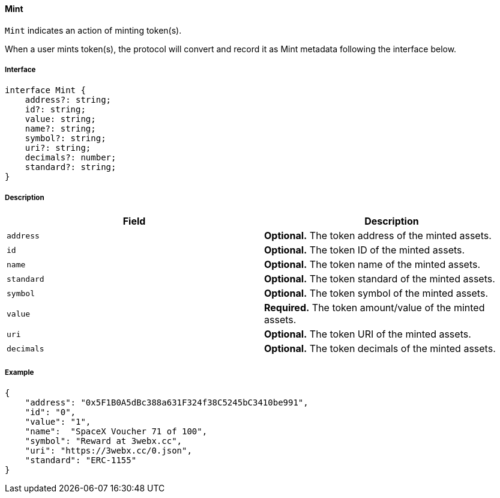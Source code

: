 ==== Mint

`Mint` indicates an action of minting token(s).

When a user mints token(s), the protocol will convert and record it as Mint metadata following the interface below.

===== Interface

[,typescript]
----
interface Mint {
    address?: string;
    id?: string;
    value: string;
    name?: string;
    symbol?: string;
    uri?: string;
    decimals?: number;
    standard?: string;
}
----

===== Description

|===
| Field               | Description

| `address`           | *Optional.* The token address of the minted assets.
| `id`                | *Optional.* The token ID of the minted assets.
| `name`              | *Optional.* The token name of the minted assets.
| `standard`          | *Optional.* The token standard of the minted assets.
| `symbol`            | *Optional.* The token symbol of the minted assets.
| `value`             | *Required.* The token amount/value of the minted assets.
| `uri`               | *Optional.* The token URI of the minted assets.
| `decimals`          | *Optional.* The token decimals of the minted assets.
|===

===== Example

[,json]
----
{
    "address": "0x5F1B0A5dBc388a631F324f38C5245bC3410be991",
    "id": "0",
    "value": "1",
    "name":  "SpaceX Voucher 71 of 100",
    "symbol": "Reward at 3webx.cc",
    "uri": "https://3webx.cc/0.json",
    "standard": "ERC-1155"
}
----
